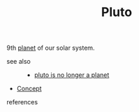:PROPERTIES:
:ID:       005d5e44-8884-46e2-ac10-0bf50d56c4f6
:END:
#+TITLE: Pluto
#+STARTUP: overview latexpreview inlineimages
#+ROAM_TAGS: astronomy concept permanent
#+ROAM_ALIAS: "Pluto" "what is Pluto" "what Pluto is"
#+CREATED: [2021-06-12 Cts]
#+LAST_MODIFIED: [2021-06-12 Cts 20:28]

9th [[file:20210612202708-keyword-planet.org][planet]] of our solar system.

- see also ::
  + [[file:20210612203702-permanent-pluto_is_no_longer_a_planet.org][pluto is no longer a planet]]
#  + [[roam:why is Pluto important]]
#  + [[roam:when to use Pluto]]
#  + [[roam:how to use Pluto]]
#  + [[roam:examples of Pluto]]
#  + [[roam:founder of Pluto]]
  + [[file:20210612025056-keyword-concept.org][Concept]]

- references ::
